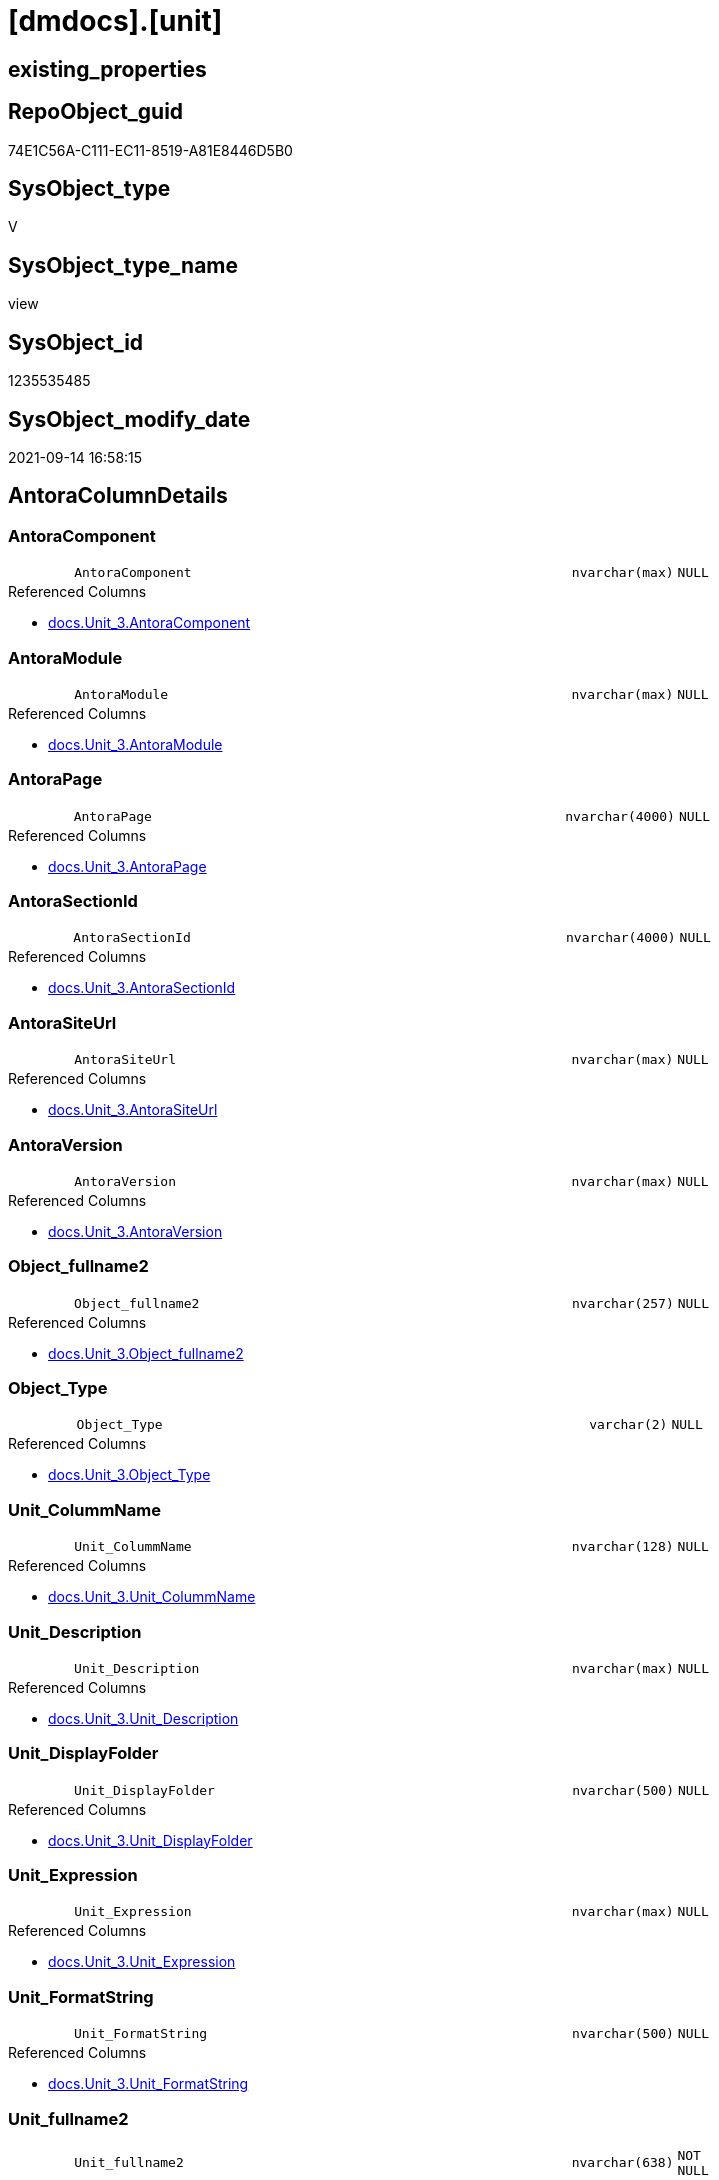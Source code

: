 = [dmdocs].[unit]

== existing_properties

// tag::existing_properties[]
:ExistsProperty--antorareferencedlist:
:ExistsProperty--is_repo_managed:
:ExistsProperty--is_ssas:
:ExistsProperty--referencedobjectlist:
:ExistsProperty--sql_modules_definition:
:ExistsProperty--FK:
:ExistsProperty--Columns:
// end::existing_properties[]

== RepoObject_guid

// tag::RepoObject_guid[]
74E1C56A-C111-EC11-8519-A81E8446D5B0
// end::RepoObject_guid[]

== SysObject_type

// tag::SysObject_type[]
V 
// end::SysObject_type[]

== SysObject_type_name

// tag::SysObject_type_name[]
view
// end::SysObject_type_name[]

== SysObject_id

// tag::SysObject_id[]
1235535485
// end::SysObject_id[]

== SysObject_modify_date

// tag::SysObject_modify_date[]
2021-09-14 16:58:15
// end::SysObject_modify_date[]

== AntoraColumnDetails

// tag::AntoraColumnDetails[]
[#column-AntoraComponent]
=== AntoraComponent

[cols="d,8m,m,m,m,d"]
|===
|
|AntoraComponent
|nvarchar(max)
|NULL
|
|
|===

.Referenced Columns
--
* xref:docs.Unit_3.adoc#column-AntoraComponent[+docs.Unit_3.AntoraComponent+]
--


[#column-AntoraModule]
=== AntoraModule

[cols="d,8m,m,m,m,d"]
|===
|
|AntoraModule
|nvarchar(max)
|NULL
|
|
|===

.Referenced Columns
--
* xref:docs.Unit_3.adoc#column-AntoraModule[+docs.Unit_3.AntoraModule+]
--


[#column-AntoraPage]
=== AntoraPage

[cols="d,8m,m,m,m,d"]
|===
|
|AntoraPage
|nvarchar(4000)
|NULL
|
|
|===

.Referenced Columns
--
* xref:docs.Unit_3.adoc#column-AntoraPage[+docs.Unit_3.AntoraPage+]
--


[#column-AntoraSectionId]
=== AntoraSectionId

[cols="d,8m,m,m,m,d"]
|===
|
|AntoraSectionId
|nvarchar(4000)
|NULL
|
|
|===

.Referenced Columns
--
* xref:docs.Unit_3.adoc#column-AntoraSectionId[+docs.Unit_3.AntoraSectionId+]
--


[#column-AntoraSiteUrl]
=== AntoraSiteUrl

[cols="d,8m,m,m,m,d"]
|===
|
|AntoraSiteUrl
|nvarchar(max)
|NULL
|
|
|===

.Referenced Columns
--
* xref:docs.Unit_3.adoc#column-AntoraSiteUrl[+docs.Unit_3.AntoraSiteUrl+]
--


[#column-AntoraVersion]
=== AntoraVersion

[cols="d,8m,m,m,m,d"]
|===
|
|AntoraVersion
|nvarchar(max)
|NULL
|
|
|===

.Referenced Columns
--
* xref:docs.Unit_3.adoc#column-AntoraVersion[+docs.Unit_3.AntoraVersion+]
--


[#column-Object_fullname2]
=== Object_fullname2

[cols="d,8m,m,m,m,d"]
|===
|
|Object_fullname2
|nvarchar(257)
|NULL
|
|
|===

.Referenced Columns
--
* xref:docs.Unit_3.adoc#column-Object_fullname2[+docs.Unit_3.Object_fullname2+]
--


[#column-Object_Type]
=== Object_Type

[cols="d,8m,m,m,m,d"]
|===
|
|Object_Type
|varchar(2)
|NULL
|
|
|===

.Referenced Columns
--
* xref:docs.Unit_3.adoc#column-Object_Type[+docs.Unit_3.Object_Type+]
--


[#column-Unit_ColummName]
=== Unit_ColummName

[cols="d,8m,m,m,m,d"]
|===
|
|Unit_ColummName
|nvarchar(128)
|NULL
|
|
|===

.Referenced Columns
--
* xref:docs.Unit_3.adoc#column-Unit_ColummName[+docs.Unit_3.Unit_ColummName+]
--


[#column-Unit_Description]
=== Unit_Description

[cols="d,8m,m,m,m,d"]
|===
|
|Unit_Description
|nvarchar(max)
|NULL
|
|
|===

.Referenced Columns
--
* xref:docs.Unit_3.adoc#column-Unit_Description[+docs.Unit_3.Unit_Description+]
--


[#column-Unit_DisplayFolder]
=== Unit_DisplayFolder

[cols="d,8m,m,m,m,d"]
|===
|
|Unit_DisplayFolder
|nvarchar(500)
|NULL
|
|
|===

.Referenced Columns
--
* xref:docs.Unit_3.adoc#column-Unit_DisplayFolder[+docs.Unit_3.Unit_DisplayFolder+]
--


[#column-Unit_Expression]
=== Unit_Expression

[cols="d,8m,m,m,m,d"]
|===
|
|Unit_Expression
|nvarchar(max)
|NULL
|
|
|===

.Referenced Columns
--
* xref:docs.Unit_3.adoc#column-Unit_Expression[+docs.Unit_3.Unit_Expression+]
--


[#column-Unit_FormatString]
=== Unit_FormatString

[cols="d,8m,m,m,m,d"]
|===
|
|Unit_FormatString
|nvarchar(500)
|NULL
|
|
|===

.Referenced Columns
--
* xref:docs.Unit_3.adoc#column-Unit_FormatString[+docs.Unit_3.Unit_FormatString+]
--


[#column-Unit_fullname2]
=== Unit_fullname2

[cols="d,8m,m,m,m,d"]
|===
|
|Unit_fullname2
|nvarchar(638)
|NOT NULL
|
|
|===

.Referenced Columns
--
* xref:docs.Unit_3.adoc#column-Unit_fullname2[+docs.Unit_3.Unit_fullname2+]
--


[#column-Unit_guid]
=== Unit_guid

[cols="d,8m,m,m,m,d"]
|===
|
|Unit_guid
|uniqueidentifier
|NOT NULL
|
|
|===

.Referenced Columns
--
* xref:docs.Unit_3.adoc#column-Unit_guid[+docs.Unit_3.Unit_guid+]
--


[#column-Unit_isHidden]
=== Unit_isHidden

[cols="d,8m,m,m,m,d"]
|===
|
|Unit_isHidden
|bit
|NULL
|
|
|===

.Referenced Columns
--
* xref:docs.Unit_3.adoc#column-Unit_isHidden[+docs.Unit_3.Unit_isHidden+]
--


[#column-Unit_IsKey]
=== Unit_IsKey

[cols="d,8m,m,m,m,d"]
|===
|
|Unit_IsKey
|bit
|NULL
|
|
|===

.Referenced Columns
--
* xref:docs.Unit_3.adoc#column-Unit_IsKey[+docs.Unit_3.Unit_IsKey+]
--


[#column-Unit_IsSsas]
=== Unit_IsSsas

[cols="d,8m,m,m,m,d"]
|===
|
|Unit_IsSsas
|bit
|NULL
|
|
|===

.Referenced Columns
--
* xref:docs.Unit_3.adoc#column-Unit_IsSsas[+docs.Unit_3.Unit_IsSsas+]
--


[#column-Unit_IsUnique]
=== Unit_IsUnique

[cols="d,8m,m,m,m,d"]
|===
|
|Unit_IsUnique
|bit
|NULL
|
|
|===

.Referenced Columns
--
* xref:docs.Unit_3.adoc#column-Unit_IsUnique[+docs.Unit_3.Unit_IsUnique+]
--


[#column-Unit_Metatype]
=== Unit_Metatype

[cols="d,8m,m,m,m,d"]
|===
|
|Unit_Metatype
|varchar(7)
|NOT NULL
|
|
|===

.Referenced Columns
--
* xref:docs.Unit_3.adoc#column-Unit_Metatype[+docs.Unit_3.Unit_Metatype+]
--


[#column-Unit_Name]
=== Unit_Name

[cols="d,8m,m,m,m,d"]
|===
|
|Unit_Name
|nvarchar(500)
|NOT NULL
|
|
|===

.Referenced Columns
--
* xref:docs.Unit_3.adoc#column-Unit_Name[+docs.Unit_3.Unit_Name+]
--


[#column-Unit_ObjectName]
=== Unit_ObjectName

[cols="d,8m,m,m,m,d"]
|===
|
|Unit_ObjectName
|nvarchar(128)
|NULL
|
|
|===

.Referenced Columns
--
* xref:docs.Unit_3.adoc#column-Unit_ObjectName[+docs.Unit_3.Unit_ObjectName+]
--


[#column-Unit_Schema]
=== Unit_Schema

[cols="d,8m,m,m,m,d"]
|===
|
|Unit_Schema
|nvarchar(128)
|NOT NULL
|
|
|===

.Referenced Columns
--
* xref:docs.Unit_3.adoc#column-Unit_Schema[+docs.Unit_3.Unit_Schema+]
--


[#column-Unit_SummarizeBy]
=== Unit_SummarizeBy

[cols="d,8m,m,m,m,d"]
|===
|
|Unit_SummarizeBy
|nvarchar(500)
|NULL
|
|
|===

.Referenced Columns
--
* xref:docs.Unit_3.adoc#column-Unit_SummarizeBy[+docs.Unit_3.Unit_SummarizeBy+]
--


[#column-Unit_TypeName]
=== Unit_TypeName

[cols="d,8m,m,m,m,d"]
|===
|
|Unit_TypeName
|nvarchar(128)
|NULL
|
|
|===

.Referenced Columns
--
* xref:docs.Unit_3.adoc#column-Unit_TypeName[+docs.Unit_3.Unit_TypeName+]
--


[#column-Unit_Url]
=== Unit_Url

[cols="d,8m,m,m,m,d"]
|===
|
|Unit_Url
|nvarchar(max)
|NOT NULL
|
|
|===

.Referenced Columns
--
* xref:docs.Unit_3.adoc#column-Unit_Url[+docs.Unit_3.Unit_Url+]
--


// end::AntoraColumnDetails[]

== AntoraMeasureDetails

// tag::AntoraMeasureDetails[]

// end::AntoraMeasureDetails[]

== AntoraPkColumnTableRows

// tag::AntoraPkColumnTableRows[]


























// end::AntoraPkColumnTableRows[]

== AntoraNonPkColumnTableRows

// tag::AntoraNonPkColumnTableRows[]
|
|<<column-AntoraComponent>>
|nvarchar(max)
|NULL
|
|

|
|<<column-AntoraModule>>
|nvarchar(max)
|NULL
|
|

|
|<<column-AntoraPage>>
|nvarchar(4000)
|NULL
|
|

|
|<<column-AntoraSectionId>>
|nvarchar(4000)
|NULL
|
|

|
|<<column-AntoraSiteUrl>>
|nvarchar(max)
|NULL
|
|

|
|<<column-AntoraVersion>>
|nvarchar(max)
|NULL
|
|

|
|<<column-Object_fullname2>>
|nvarchar(257)
|NULL
|
|

|
|<<column-Object_Type>>
|varchar(2)
|NULL
|
|

|
|<<column-Unit_ColummName>>
|nvarchar(128)
|NULL
|
|

|
|<<column-Unit_Description>>
|nvarchar(max)
|NULL
|
|

|
|<<column-Unit_DisplayFolder>>
|nvarchar(500)
|NULL
|
|

|
|<<column-Unit_Expression>>
|nvarchar(max)
|NULL
|
|

|
|<<column-Unit_FormatString>>
|nvarchar(500)
|NULL
|
|

|
|<<column-Unit_fullname2>>
|nvarchar(638)
|NOT NULL
|
|

|
|<<column-Unit_guid>>
|uniqueidentifier
|NOT NULL
|
|

|
|<<column-Unit_isHidden>>
|bit
|NULL
|
|

|
|<<column-Unit_IsKey>>
|bit
|NULL
|
|

|
|<<column-Unit_IsSsas>>
|bit
|NULL
|
|

|
|<<column-Unit_IsUnique>>
|bit
|NULL
|
|

|
|<<column-Unit_Metatype>>
|varchar(7)
|NOT NULL
|
|

|
|<<column-Unit_Name>>
|nvarchar(500)
|NOT NULL
|
|

|
|<<column-Unit_ObjectName>>
|nvarchar(128)
|NULL
|
|

|
|<<column-Unit_Schema>>
|nvarchar(128)
|NOT NULL
|
|

|
|<<column-Unit_SummarizeBy>>
|nvarchar(500)
|NULL
|
|

|
|<<column-Unit_TypeName>>
|nvarchar(128)
|NULL
|
|

|
|<<column-Unit_Url>>
|nvarchar(max)
|NOT NULL
|
|

// end::AntoraNonPkColumnTableRows[]

== AntoraIndexList

// tag::AntoraIndexList[]

// end::AntoraIndexList[]

== AntoraParameterList

// tag::AntoraParameterList[]

// end::AntoraParameterList[]

== Other tags

source: property.RepoObjectProperty_cross As rop_cross


=== AdocUspSteps

// tag::adocuspsteps[]

// end::adocuspsteps[]


=== AntoraReferencedList

// tag::antorareferencedlist[]
* xref:docs.Unit_3.adoc[]
// end::antorareferencedlist[]


=== AntoraReferencingList

// tag::antorareferencinglist[]

// end::antorareferencinglist[]


=== Description

// tag::description[]

// end::description[]


=== exampleUsage

// tag::exampleusage[]

// end::exampleusage[]


=== exampleUsage_2

// tag::exampleusage_2[]

// end::exampleusage_2[]


=== exampleUsage_3

// tag::exampleusage_3[]

// end::exampleusage_3[]


=== exampleUsage_4

// tag::exampleusage_4[]

// end::exampleusage_4[]


=== exampleUsage_5

// tag::exampleusage_5[]

// end::exampleusage_5[]


=== exampleWrong_Usage

// tag::examplewrong_usage[]

// end::examplewrong_usage[]


=== has_execution_plan_issue

// tag::has_execution_plan_issue[]

// end::has_execution_plan_issue[]


=== has_get_referenced_issue

// tag::has_get_referenced_issue[]

// end::has_get_referenced_issue[]


=== has_history

// tag::has_history[]

// end::has_history[]


=== has_history_columns

// tag::has_history_columns[]

// end::has_history_columns[]


=== InheritanceType

// tag::inheritancetype[]

// end::inheritancetype[]


=== is_persistence

// tag::is_persistence[]

// end::is_persistence[]


=== is_persistence_check_duplicate_per_pk

// tag::is_persistence_check_duplicate_per_pk[]

// end::is_persistence_check_duplicate_per_pk[]


=== is_persistence_check_for_empty_source

// tag::is_persistence_check_for_empty_source[]

// end::is_persistence_check_for_empty_source[]


=== is_persistence_delete_changed

// tag::is_persistence_delete_changed[]

// end::is_persistence_delete_changed[]


=== is_persistence_delete_missing

// tag::is_persistence_delete_missing[]

// end::is_persistence_delete_missing[]


=== is_persistence_insert

// tag::is_persistence_insert[]

// end::is_persistence_insert[]


=== is_persistence_truncate

// tag::is_persistence_truncate[]

// end::is_persistence_truncate[]


=== is_persistence_update_changed

// tag::is_persistence_update_changed[]

// end::is_persistence_update_changed[]


=== is_repo_managed

// tag::is_repo_managed[]
0
// end::is_repo_managed[]


=== is_ssas

// tag::is_ssas[]
0
// end::is_ssas[]


=== microsoft_database_tools_support

// tag::microsoft_database_tools_support[]

// end::microsoft_database_tools_support[]


=== MS_Description

// tag::ms_description[]

// end::ms_description[]


=== persistence_source_RepoObject_fullname

// tag::persistence_source_repoobject_fullname[]

// end::persistence_source_repoobject_fullname[]


=== persistence_source_RepoObject_fullname2

// tag::persistence_source_repoobject_fullname2[]

// end::persistence_source_repoobject_fullname2[]


=== persistence_source_RepoObject_guid

// tag::persistence_source_repoobject_guid[]

// end::persistence_source_repoobject_guid[]


=== persistence_source_RepoObject_xref

// tag::persistence_source_repoobject_xref[]

// end::persistence_source_repoobject_xref[]


=== pk_index_guid

// tag::pk_index_guid[]

// end::pk_index_guid[]


=== pk_IndexPatternColumnDatatype

// tag::pk_indexpatterncolumndatatype[]

// end::pk_indexpatterncolumndatatype[]


=== pk_IndexPatternColumnName

// tag::pk_indexpatterncolumnname[]

// end::pk_indexpatterncolumnname[]


=== pk_IndexSemanticGroup

// tag::pk_indexsemanticgroup[]

// end::pk_indexsemanticgroup[]


=== ReferencedObjectList

// tag::referencedobjectlist[]
* [docs].[Unit_3]
// end::referencedobjectlist[]


=== usp_persistence_RepoObject_guid

// tag::usp_persistence_repoobject_guid[]

// end::usp_persistence_repoobject_guid[]


=== UspExamples

// tag::uspexamples[]

// end::uspexamples[]


=== UspParameters

// tag::uspparameters[]

// end::uspparameters[]

== Boolean Attributes

source: property.RepoObjectProperty WHERE property_int = 1

// tag::boolean_attributes[]

// end::boolean_attributes[]

== sql_modules_definition

// tag::sql_modules_definition[]
[%collapsible]
=======
[source,sql]
----

CREATE View dmdocs.unit
As
Select
    Unit_guid
  , Unit_Metatype
  , Unit_Schema
  , Unit_ObjectName
  , Unit_ColummName
  , Unit_Name
  , Unit_fullname2
  , Unit_TypeName
  , Unit_isHidden
  , Unit_IsSsas
  , Unit_Description
  , Unit_DisplayFolder
  , Unit_Expression
  , Unit_FormatString
  , Unit_IsKey
  , Unit_IsUnique
  , Unit_SummarizeBy
  , Object_fullname2
  , Object_Type
  , AntoraSiteUrl
  , AntoraComponent
  , AntoraVersion
  , AntoraModule
  , AntoraPage
  , AntoraSectionId
  , Unit_Url
From
    docs.Unit_3

----
=======
// end::sql_modules_definition[]


